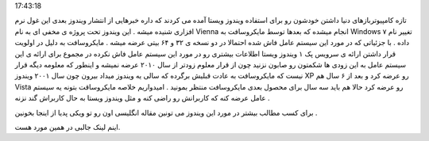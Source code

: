 .. title: ویندوز ۷ سیستم عامل بعدی مایکروسافـت .. date: 2007/3/23
17:43:18

.. raw:: html

   <html>

.. raw:: html

   <body>

.. raw:: html

   <p class="entry">

تازه کامپیوتربازهای دنیا داشتن خودشون رو برای استفاده ویندوز ویستا آمده
می کردند که داره خبرهایی از انتشار ویندوز بعدی این غول نرم افزاری شنیده
میشه . این ویندوز تحت پروژه ی مخفی ای به نام Vienna انجام میشده که بعدها
توسط مایکروسافت به Windows ۷ تغییر نام داده . با جزئیاتی که در مورد این
سیستم عامل فاش شده احتمالا در دو نسخه ی ۳۲ و ۶۴ بیتی عرضه میشه .
مایکروسافت به دلیل در اولویت قرار داشتن ارائه ی سرویس پک ۱ ویندوز ویستا
اطلاعات بیشتری رو در مورد این سیستم عامل فاش نکرده در مجموع برای ارائه ی
این سیستم عامل به این زودی ها شکمتون رو صابون نزنید چون از قرار معلوم
زودتر از سال ۲۰۱۰ عرضه نمیشه و اینطور که معلومه دیگه قرار نیست که
مایکروسافت به عادت قبلیش برگرده که سالی یه ویندوز میداد بیرون چون سال
۲۰۰۱ ویندوز XP رو عرضه کرد و بعد از ۶ سال هم Vista رو عرضه کرد حالا هم
باید سه سال برای محصول بعدی مایکروسافت منتظر بمونید . امیدواریم خلاصه
مایکروساقت بتونه یه سیستم عامل عرضه کنه که کاربرانش رو راضی کنه و مثل
ویندوز ویستا به حال کاربراش گند نزنه .

.. raw:: html

   </p>

برای کسب مطالب بیشتر در مورد این ویندوز می تونین مقاله انگلیسی اون رو تو
ویکی پدیا از اینجا بخونین .

اینم لینک جالبی در همین مورد هست.

.. raw:: html

   </body>

.. raw:: html

   </html>
